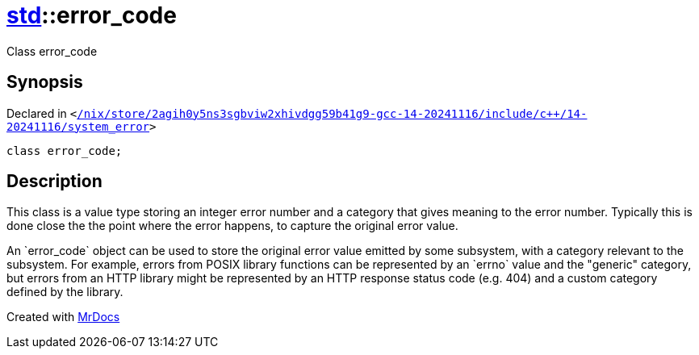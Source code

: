 [#std-error_code]
= xref:std.adoc[std]::error&lowbar;code
:relfileprefix: ../
:mrdocs:


Class error&lowbar;code



== Synopsis

Declared in `&lt;https://github.com/PrismLauncher/PrismLauncher/blob/develop/launcher//nix/store/2agih0y5ns3sgbviw2xhivdgg59b41g9-gcc-14-20241116/include/c++/14-20241116/system_error#L223[&sol;nix&sol;store&sol;2agih0y5ns3sgbviw2xhivdgg59b41g9&hyphen;gcc&hyphen;14&hyphen;20241116&sol;include&sol;c&plus;&plus;&sol;14&hyphen;20241116&sol;system&lowbar;error]&gt;`

[source,cpp,subs="verbatim,replacements,macros,-callouts"]
----
class error&lowbar;code;
----




== Description

This class is a value type storing an integer error number and a
category that gives meaning to the error number&period; Typically this is done
close the the point where the error happens, to capture the original
error value&period;

An &grave;error&lowbar;code&grave; object can be used to store the original error value
emitted by some subsystem, with a category relevant to the subsystem&period;
For example, errors from POSIX library functions can be represented by
an &grave;errno&grave; value and the &quot;generic&quot; category, but errors from an HTTP
library might be represented by an HTTP response status code (e&period;g&period; 404)
and a custom category defined by the library&period;





[.small]#Created with https://www.mrdocs.com[MrDocs]#

